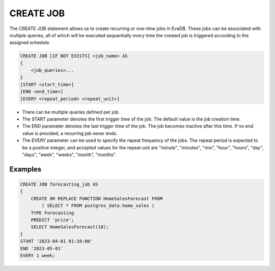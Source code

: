 CREATE JOB
===============

.. _create-job:

The CREATE JOB statement allows us to create recurring or one-time jobs in EvaDB. These jobs can be associated with multiple queries, 
all of which will be executed sequentially every time the created job is triggered according to the assigned schedule.


.. code-block:: text

    CREATE JOB [IF NOT EXISTS] <job_name> AS
    {
        <job_queries>...
    }
    [START <start_time>]
    [END <end_time>]
    [EVERY <repeat_period> <repeat_unit>]

* There can be multiple queries defined per job.
* The START parameter denotes the first trigger time of the job. The default value is the job creation time.
* The END parameter denotes the last trigger time of the job. The job becomes inactive after this time. If no end value is provided, a recurring job never ends.
* The EVERY parameter can be used to specify the repeat frequency of the jobs. The repeat period is expected to be a positive integer, and accepted values for the repeat unit are "minute", "minutes", "min", "hour", "hours", "day", "days", "week", "weeks", "month", "months".


Examples
~~~~~~~~

.. code:: text

    CREATE JOB forecasting_job AS
    {
        CREATE OR REPLACE FUNCTION HomeSalesForecast FROM
            ( SELECT * FROM postgres_data.home_sales )
        TYPE Forecasting
        PREDICT 'price';
        SELECT HomeSalesForecast(10);
    }
    START '2023-04-01 01:10:00'
    END '2023-05-01'
    EVERY 1 week;

